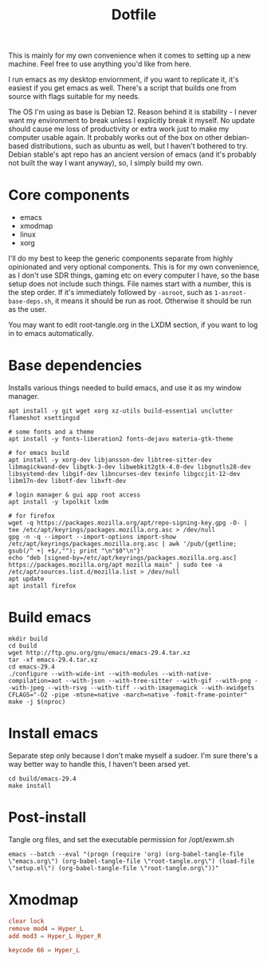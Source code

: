 #+title: Dotfile
This is mainly for my own convenience when it comes to setting up a new machine. Feel free to use anything you'd like from here.

I run emacs as my desktop enviornment, if you want to replicate it, it's easiest if you get emacs as well. There's a script that builds one from source with flags suitable for my needs.

The OS I'm using as base is Debian 12. Reason behind it is stability - I never want my environment to break unless I explicitly break it myself. No update should cause me loss of productivity or extra work just to make my computer usable again. It probably works out of the box on other debian-based distributions, such as ubuntu as well, but I haven't bothered to try. Debian stable's apt repo has an ancient version of emacs (and it's probably not built the way I want anyway), so, I simply build my own.

* Core components
- emacs
- xmodmap
- linux
- xorg

I'll do my best to keep the generic components separate from highly opinionated and very optional components. This is for my own convenience, as I don't use SDR things, gaming etc on every computer I have, so the base setup does not include such things.
File names start with a number, this is the step order. If it's immediately followed by =-asroot=, such as =1-asroot-base-deps.sh=, it means it should be run as root. Otherwise it should be run as the user.

You may want to edit root-tangle.org in the LXDM section, if you want to log in to emacs automatically.

* Base dependencies
Installs various things needed to build emacs, and use it as my window manager.
#+begin_src shell :tangle ./1-asroot-base-deps.sh
  apt install -y git wget xorg xz-utils build-essential unclutter flameshot xsettingsd

  # some fonts and a theme
  apt install -y fonts-liberation2 fonts-dejavu materia-gtk-theme

  # for emacs build
  apt install -y xorg-dev libjansson-dev libtree-sitter-dev libmagickwand-dev libgtk-3-dev libwebkit2gtk-4.0-dev libgnutls28-dev libsystemd-dev libgif-dev libncurses-dev texinfo libgccjit-12-dev libm17n-dev libotf-dev libxft-dev

  # login manager & gui app root access
  apt install -y lxpolkit lxdm

  # for firefox
  wget -q https://packages.mozilla.org/apt/repo-signing-key.gpg -O- | tee /etc/apt/keyrings/packages.mozilla.org.asc > /dev/null
  gpg -n -q --import --import-options import-show /etc/apt/keyrings/packages.mozilla.org.asc | awk '/pub/{getline; gsub(/^ +| +$/,""); print "\n"$0"\n"}'
  echo "deb [signed-by=/etc/apt/keyrings/packages.mozilla.org.asc] https://packages.mozilla.org/apt mozilla main" | sudo tee -a /etc/apt/sources.list.d/mozilla.list > /dev/null
  apt update
  apt install firefox
#+end_src
* Build emacs
#+begin_src shell :tangle ./2-build-emacs.sh
  mkdir build
  cd build
  wget http://ftp.gnu.org/gnu/emacs/emacs-29.4.tar.xz
  tar -xf emacs-29.4.tar.xz
  cd emacs-29.4
  ./configure --with-wide-int --with-modules --with-native-compilation=aot --with-json --with-tree-sitter --with-gif --with-png --with-jpeg --with-rsvg --with-tiff --with-imagemagick --with-xwidgets CFLAGS="-O2 -pipe -mtune=native -march=native -fomit-frame-pointer"
  make -j $(nproc)
#+end_src
* Install emacs
Separate step only because I don't make myself a sudoer. I'm sure there's a way better way to handle this, I haven't been arsed yet.
#+begin_src shell :tangle ./3-asroot-install-emacs.sh
  cd build/emacs-29.4
  make install
#+end_src
* Post-install
Tangle org files, and set the executable permission for /opt/exwm.sh
#+begin_src shell :tangle ./4-post-install.sh
  emacs --batch --eval "(progn (require 'org) (org-babel-tangle-file \"emacs.org\") (org-babel-tangle-file \"root-tangle.org\") (load-file \"setup.el\") (org-babel-tangle-file \"root-tangle.org\"))"
#+end_src
* Xmodmap
#+begin_src conf :tangle ~/.Xmodmap :mkdirp yes
  clear lock
  remove mod4 = Hyper_L
  add mod3 = Hyper_L Hyper_R

  keycode 66 = Hyper_L
#+end_src
